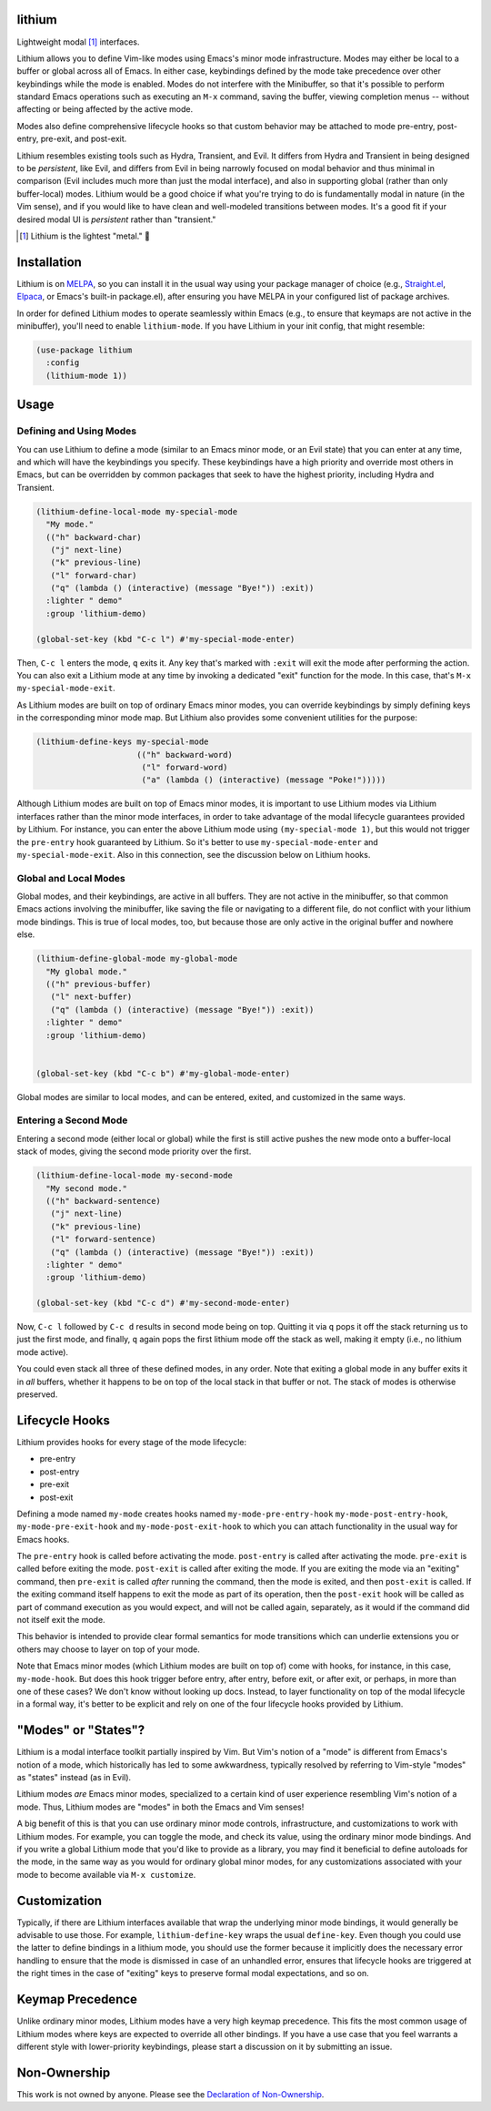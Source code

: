 .. image:: https://github.com/countvajhula/lithium/actions/workflows/test.yml/badge.svg
    :target: https://github.com/countvajhula/lithium/actions

lithium
=======

Lightweight modal [1]_ interfaces.

Lithium allows you to define Vim-like modes using Emacs's minor mode infrastructure. Modes may either be local to a buffer or global across all of Emacs. In either case, keybindings defined by the mode take precedence over other keybindings while the mode is enabled. Modes do not interfere with the Minibuffer, so that it's possible to perform standard Emacs operations such as executing an ``M-x`` command, saving the buffer, viewing completion menus -- without affecting or being affected by the active mode.

Modes also define comprehensive lifecycle hooks so that custom behavior may be attached to mode pre-entry, post-entry, pre-exit, and post-exit.

Lithium resembles existing tools such as Hydra, Transient, and Evil. It differs from Hydra and Transient in being designed to be *persistent*, like Evil, and differs from Evil in being narrowly focused on modal behavior and thus minimal in comparison (Evil includes much more than just the modal interface), and also in supporting global (rather than only buffer-local) modes. Lithium would be a good choice if what you're trying to do is fundamentally modal in nature (in the Vim sense), and if you would like to have clean and well-modeled transitions between modes. It's a good fit if your desired modal UI is *persistent* rather than "transient."

.. [1] Lithium is the lightest "metal." 🐶

Installation
============

Lithium is on `MELPA <https://melpa.org/>`_, so you can install it in the usual way using your package manager of choice (e.g., `Straight.el <https://github.com/radian-software/straight.el>`_, `Elpaca <https://github.com/progfolio/elpaca>`_, or Emacs's built-in package.el), after ensuring you have MELPA in your configured list of package archives.

In order for defined Lithium modes to operate seamlessly within Emacs (e.g., to ensure that keymaps are not active in the minibuffer), you'll need to enable ``lithium-mode``. If you have Lithium in your init config, that might resemble:

.. code-block:: elisp

  (use-package lithium
    :config
    (lithium-mode 1))

Usage
=====

Defining and Using Modes
------------------------

You can use Lithium to define a mode (similar to an Emacs minor mode, or an Evil state) that you can enter at any time, and which will have the keybindings you specify. These keybindings have a high priority and override most others in Emacs, but can be overridden by common packages that seek to have the highest priority, including Hydra and Transient.

.. code-block:: elisp

  (lithium-define-local-mode my-special-mode
    "My mode."
    (("h" backward-char)
     ("j" next-line)
     ("k" previous-line)
     ("l" forward-char)
     ("q" (lambda () (interactive) (message "Bye!")) :exit))
    :lighter " demo"
    :group 'lithium-demo)

  (global-set-key (kbd "C-c l") #'my-special-mode-enter)

Then, ``C-c l`` enters the mode, ``q`` exits it. Any key that's marked with ``:exit`` will exit the mode after performing the action. You can also exit a Lithium mode at any time by invoking a dedicated "exit" function for the mode. In this case, that's ``M-x my-special-mode-exit``.

As Lithium modes are built on top of ordinary Emacs minor modes, you can override keybindings by simply defining keys in the corresponding minor mode map. But Lithium also provides some convenient utilities for the purpose:

.. code-block:: elisp

  (lithium-define-keys my-special-mode
                       (("h" backward-word)
                        ("l" forward-word)
                        ("a" (lambda () (interactive) (message "Poke!")))))

Although Lithium modes are built on top of Emacs minor modes, it is important to use Lithium modes via Lithium interfaces rather than the minor mode interfaces, in order to take advantage of the modal lifecycle guarantees provided by Lithium. For instance, you can enter the above Lithium mode using ``(my-special-mode 1)``, but this would not trigger the ``pre-entry`` hook guaranteed by Lithium. So it's better to use ``my-special-mode-enter`` and ``my-special-mode-exit``. Also in this connection, see the discussion below on Lithium hooks.

Global and Local Modes
----------------------

Global modes, and their keybindings, are active in all buffers. They are not active in the minibuffer, so that common Emacs actions involving the minibuffer, like saving the file or navigating to a different file, do not conflict with your lithium mode bindings. This is true of local modes, too, but because those are only active in the original buffer and nowhere else.

.. code-block:: elisp

  (lithium-define-global-mode my-global-mode
    "My global mode."
    (("h" previous-buffer)
     ("l" next-buffer)
     ("q" (lambda () (interactive) (message "Bye!")) :exit))
    :lighter " demo"
    :group 'lithium-demo)


  (global-set-key (kbd "C-c b") #'my-global-mode-enter)

Global modes are similar to local modes, and can be entered, exited, and customized in the same ways.

Entering a Second Mode
----------------------

Entering a second mode (either local or global) while the first is still active pushes the new mode onto a buffer-local stack of modes, giving the second mode priority over the first.

.. code-block:: elisp

  (lithium-define-local-mode my-second-mode
    "My second mode."
    (("h" backward-sentence)
     ("j" next-line)
     ("k" previous-line)
     ("l" forward-sentence)
     ("q" (lambda () (interactive) (message "Bye!")) :exit))
    :lighter " demo"
    :group 'lithium-demo)

  (global-set-key (kbd "C-c d") #'my-second-mode-enter)

Now, ``C-c l`` followed by ``C-c d`` results in second mode being on top. Quitting it via ``q`` pops it off the stack returning us to just the first mode, and finally, ``q`` again pops the first lithium mode off the stack as well, making it empty (i.e., no lithium mode active).

You could even stack all three of these defined modes, in any order. Note that exiting a global mode in any buffer exits it in *all* buffers, whether it happens to be on top of the local stack in that buffer or not. The stack of modes is otherwise preserved.

Lifecycle Hooks
===============

Lithium provides hooks for every stage of the mode lifecycle:

- pre-entry
- post-entry
- pre-exit
- post-exit

Defining a mode named ``my-mode`` creates hooks named ``my-mode-pre-entry-hook`` ``my-mode-post-entry-hook``, ``my-mode-pre-exit-hook`` and ``my-mode-post-exit-hook`` to which you can attach functionality in the usual way for Emacs hooks.

The ``pre-entry`` hook is called before activating the mode. ``post-entry`` is called after activating the mode. ``pre-exit`` is called before exiting the mode. ``post-exit`` is called after exiting the mode. If you are exiting the mode via an "exiting" command, then ``pre-exit`` is called *after* running the command, then the mode is exited, and then ``post-exit`` is called. If the exiting command itself happens to exit the mode as part of its operation, then the ``post-exit`` hook will be called as part of command execution as you would expect, and will not be called again, separately, as it would if the command did not itself exit the mode.

This behavior is intended to provide clear formal semantics for mode transitions which can underlie extensions you or others may choose to layer on top of your mode.

Note that Emacs minor modes (which Lithium modes are built on top of) come with hooks, for instance, in this case, ``my-mode-hook``. But does this hook trigger before entry, after entry, before exit, or after exit, or perhaps, in more than one of these cases? We don't know without looking up docs. Instead, to layer functionality on top of the modal lifecycle in a formal way, it's better to be explicit and rely on one of the four lifecycle hooks provided by Lithium.

"Modes" or "States"?
====================

Lithium is a modal interface toolkit partially inspired by Vim. But Vim's notion of a "mode" is different from Emacs's notion of a mode, which historically has led to some awkwardness, typically resolved by referring to Vim-style "modes" as "states" instead (as in Evil).

Lithium modes *are* Emacs minor modes, specialized to a certain kind of user experience resembling Vim's notion of a mode. Thus, Lithium modes are "modes" in both the Emacs and Vim senses!

A big benefit of this is that you can use ordinary minor mode controls, infrastructure, and customizations to work with Lithium modes. For example, you can toggle the mode, and check its value, using the ordinary minor mode bindings. And if you write a global Lithium mode that you'd like to provide as a library, you may find it beneficial to define autoloads for the mode, in the same way as you would for ordinary global minor modes, for any customizations associated with your mode to become available via ``M-x customize``.

Customization
=============

Typically, if there are Lithium interfaces available that wrap the underlying minor mode bindings, it would generally be advisable to use those. For example, ``lithium-define-key`` wraps the usual ``define-key``. Even though you could use the latter to define bindings in a lithium mode, you should use the former because it implicitly does the necessary error handling to ensure that the mode is dismissed in case of an unhandled error, ensures that lifecycle hooks are triggered at the right times in the case of "exiting" keys to preserve formal modal expectations, and so on.

Keymap Precedence
=================

Unlike ordinary minor modes, Lithium modes have a very high keymap precedence. This fits the most common usage of Lithium modes where keys are expected to override all other bindings. If you have a use case that you feel warrants a different style with lower-priority keybindings, please start a discussion on it by submitting an issue.

Non-Ownership
=============

This work is not owned by anyone. Please see the `Declaration of Non-Ownership <https://github.com/drym-org/foundation/blob/main/Declaration_of_Non_Ownership.md>`_.
